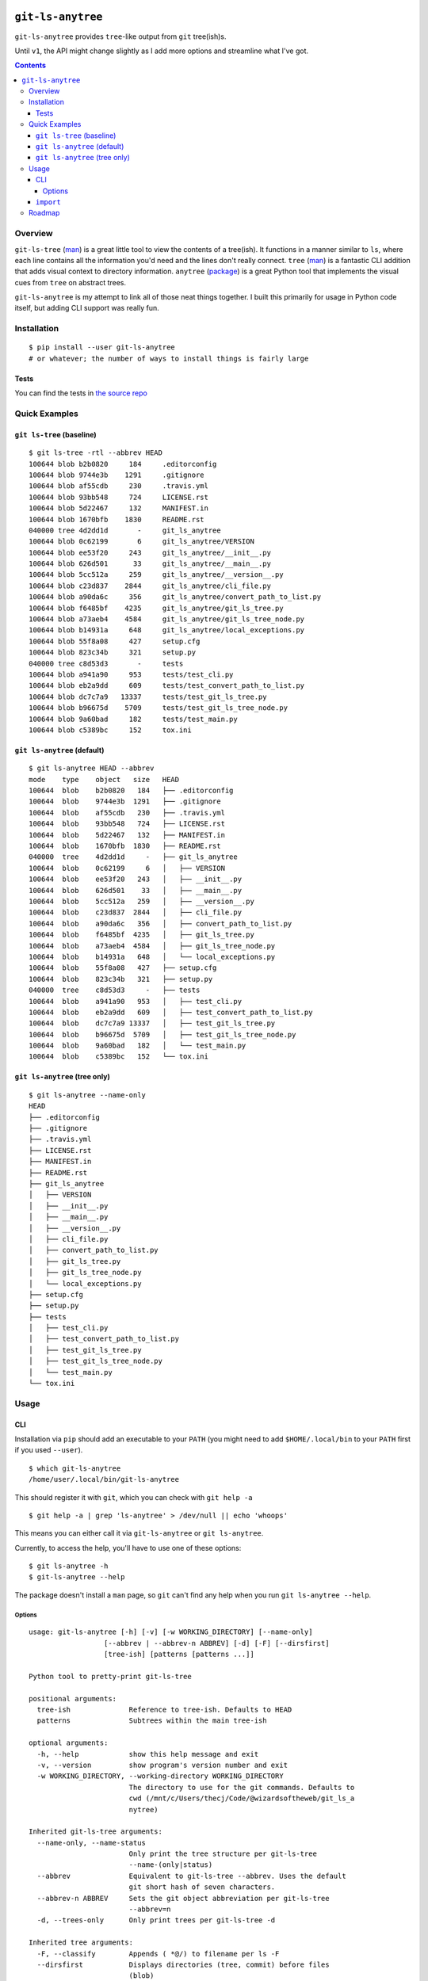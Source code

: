 .. image:: https://badge.fury.io/py/git-ls-anytree.svg
    :target: https://badge.fury.io/py/git-ls-anytree

.. image:: https://travis-ci.org/wizardsoftheweb/git-ls-anytree.svg?branch=master
    :target: https://travis-ci.org/wizardsoftheweb/git-ls-anytree

.. image:: https://coveralls.io/repos/github/wizardsoftheweb/git-ls-anytree/badge.svg?branch=master
    :target: https://coveralls.io/github/wizardsoftheweb/git-ls-anytree?branch=master


``git-ls-anytree``
==================

``git-ls-anytree`` provides ``tree``-like output from ``git`` tree(ish)s.

Until ``v1``, the API might change slightly as I add more options and streamline what I've got.

.. contents::

Overview
--------

``git-ls-tree`` (`man <https://git-scm.com/docs/git-ls-tree>`__) is a great little tool to view the contents of a tree(ish). It functions in a manner similar to ``ls``, where each line contains all the information you'd need and the lines don't really connect. ``tree`` (`man <https://linux.die.net/man/1/tree>`__) is a fantastic CLI addition that adds visual context to directory information. ``anytree`` (`package <https://pypi.python.org/pypi/anytree/>`__) is a great Python tool that implements the visual cues from ``tree`` on abstract trees.

``git-ls-anytree`` is my attempt to link all of those neat things together. I built this primarily for usage in Python code itself, but adding CLI support was really fun.

Installation
------------

::

    $ pip install --user git-ls-anytree
    # or whatever; the number of ways to install things is fairly large

Tests
~~~~~

You can find the tests in `the source repo <https://github.com/wizardsoftheweb/git-ls-anytree/tree/master/tests>`__

Quick Examples
--------------

``git ls-tree`` (baseline)
~~~~~~~~~~~~~~~~~~~~~~~~~~

::

    $ git ls-tree -rtl --abbrev HEAD
    100644 blob b2b0820     184     .editorconfig
    100644 blob 9744e3b    1291     .gitignore
    100644 blob af55cdb     230     .travis.yml
    100644 blob 93bb548     724     LICENSE.rst
    100644 blob 5d22467     132     MANIFEST.in
    100644 blob 1670bfb    1830     README.rst
    040000 tree 4d2dd1d       -     git_ls_anytree
    100644 blob 0c62199       6     git_ls_anytree/VERSION
    100644 blob ee53f20     243     git_ls_anytree/__init__.py
    100644 blob 626d501      33     git_ls_anytree/__main__.py
    100644 blob 5cc512a     259     git_ls_anytree/__version__.py
    100644 blob c23d837    2844     git_ls_anytree/cli_file.py
    100644 blob a90da6c     356     git_ls_anytree/convert_path_to_list.py
    100644 blob f6485bf    4235     git_ls_anytree/git_ls_tree.py
    100644 blob a73aeb4    4584     git_ls_anytree/git_ls_tree_node.py
    100644 blob b14931a     648     git_ls_anytree/local_exceptions.py
    100644 blob 55f8a08     427     setup.cfg
    100644 blob 823c34b     321     setup.py
    040000 tree c8d53d3       -     tests
    100644 blob a941a90     953     tests/test_cli.py
    100644 blob eb2a9dd     609     tests/test_convert_path_to_list.py
    100644 blob dc7c7a9   13337     tests/test_git_ls_tree.py
    100644 blob b96675d    5709     tests/test_git_ls_tree_node.py
    100644 blob 9a60bad     182     tests/test_main.py
    100644 blob c5389bc     152     tox.ini

``git ls-anytree`` (default)
~~~~~~~~~~~~~~~~~~~~~~~~~~~~

::

    $ git ls-anytree HEAD --abbrev
    mode    type    object   size   HEAD
    100644  blob    b2b0820   184   ├── .editorconfig
    100644  blob    9744e3b  1291   ├── .gitignore
    100644  blob    af55cdb   230   ├── .travis.yml
    100644  blob    93bb548   724   ├── LICENSE.rst
    100644  blob    5d22467   132   ├── MANIFEST.in
    100644  blob    1670bfb  1830   ├── README.rst
    040000  tree    4d2dd1d     -   ├── git_ls_anytree
    100644  blob    0c62199     6   │   ├── VERSION
    100644  blob    ee53f20   243   │   ├── __init__.py
    100644  blob    626d501    33   │   ├── __main__.py
    100644  blob    5cc512a   259   │   ├── __version__.py
    100644  blob    c23d837  2844   │   ├── cli_file.py
    100644  blob    a90da6c   356   │   ├── convert_path_to_list.py
    100644  blob    f6485bf  4235   │   ├── git_ls_tree.py
    100644  blob    a73aeb4  4584   │   ├── git_ls_tree_node.py
    100644  blob    b14931a   648   │   └── local_exceptions.py
    100644  blob    55f8a08   427   ├── setup.cfg
    100644  blob    823c34b   321   ├── setup.py
    040000  tree    c8d53d3     -   ├── tests
    100644  blob    a941a90   953   │   ├── test_cli.py
    100644  blob    eb2a9dd   609   │   ├── test_convert_path_to_list.py
    100644  blob    dc7c7a9 13337   │   ├── test_git_ls_tree.py
    100644  blob    b96675d  5709   │   ├── test_git_ls_tree_node.py
    100644  blob    9a60bad   182   │   └── test_main.py
    100644  blob    c5389bc   152   └── tox.ini

``git ls-anytree`` (tree only)
~~~~~~~~~~~~~~~~~~~~~~~~~~~~~~

::

    $ git ls-anytree --name-only
    HEAD
    ├── .editorconfig
    ├── .gitignore
    ├── .travis.yml
    ├── LICENSE.rst
    ├── MANIFEST.in
    ├── README.rst
    ├── git_ls_anytree
    │   ├── VERSION
    │   ├── __init__.py
    │   ├── __main__.py
    │   ├── __version__.py
    │   ├── cli_file.py
    │   ├── convert_path_to_list.py
    │   ├── git_ls_tree.py
    │   ├── git_ls_tree_node.py
    │   └── local_exceptions.py
    ├── setup.cfg
    ├── setup.py
    ├── tests
    │   ├── test_cli.py
    │   ├── test_convert_path_to_list.py
    │   ├── test_git_ls_tree.py
    │   ├── test_git_ls_tree_node.py
    │   └── test_main.py
    └── tox.ini

Usage
-----

CLI
~~~

Installation via ``pip`` should add an executable to your ``PATH`` (you might need to add ``$HOME/.local/bin`` to your ``PATH`` first if you used ``--user``).

::

    $ which git-ls-anytree
    /home/user/.local/bin/git-ls-anytree

This should register it with ``git``, which you can check with ``git help -a``

::

    $ git help -a | grep 'ls-anytree' > /dev/null || echo 'whoops'

This means you can either call it via ``git-ls-anytree`` or ``git ls-anytree``.

Currently, to access the help, you'll have to use one of these options:

::

    $ git ls-anytree -h
    $ git-ls-anytree --help

The package doesn't install a ``man`` page, so ``git`` can't find any help when you run ``git ls-anytree --help``.

Options
<<<<<<<

::

    usage: git-ls-anytree [-h] [-v] [-w WORKING_DIRECTORY] [--name-only]
                      [--abbrev | --abbrev-n ABBREV] [-d] [-F] [--dirsfirst]
                      [tree-ish] [patterns [patterns ...]]

    Python tool to pretty-print git-ls-tree

    positional arguments:
      tree-ish              Reference to tree-ish. Defaults to HEAD
      patterns              Subtrees within the main tree-ish

    optional arguments:
      -h, --help            show this help message and exit
      -v, --version         show program's version number and exit
      -w WORKING_DIRECTORY, --working-directory WORKING_DIRECTORY
                            The directory to use for the git commands. Defaults to
                            cwd (/mnt/c/Users/thecj/Code/@wizardsoftheweb/git_ls_a
                            nytree)

    Inherited git-ls-tree arguments:
      --name-only, --name-status
                            Only print the tree structure per git-ls-tree
                            --name-(only|status)
      --abbrev              Equivalent to git-ls-tree --abbrev. Uses the default
                            git short hash of seven characters.
      --abbrev-n ABBREV     Sets the git object abbreviation per git-ls-tree
                            --abbrev=n
      -d, --trees-only      Only print trees per git-ls-tree -d

    Inherited tree arguments:
      -F, --classify        Appends ( *@/) to filename per ls -F
      --dirsfirst           Displays directories (tree, commit) before files
                            (blob)

    Due to known issues with nargs='?' consuming positionals under the right
    circumstances, --abbrev[=n] was split into --abbrev, for the default, and
    --abbrev-n INT, to specify a level.



``import``
~~~~~~~~~~

Check out the last lines of ``cli_file.py`` (`source <https://github.com/wizardsoftheweb/git-ls-anytree/tree/master/git_ls_anytree/cli_file.py#L95>`__) for a simple usage example:

::

    ...
    args = parser.parse_args(passed_args)

    full_tree = GitLsTree(
        tree_ish=args.tree_ish,
        patterns=args.patterns,
        trees_only=args.trees_only,
        working_dir=args.working_directory,
        abbrev=args.abbrev if hasattr(args, 'abbrev') else None,
        item_sort=args.item_sort
    )
    full_tree.pretty_print(
        name_only=args.name_only,
        classify=args.classify
    )

More here later.

Roadmap
-------

These are all things I'd like to have finished before tagging ``v1``.

* Build and install ``man`` page
* Compile docs
* Test docs
* Clean up ``tests``
* Code Climate, Hound, something of that nature
* Refactor the ``pylint`` refactor issues
